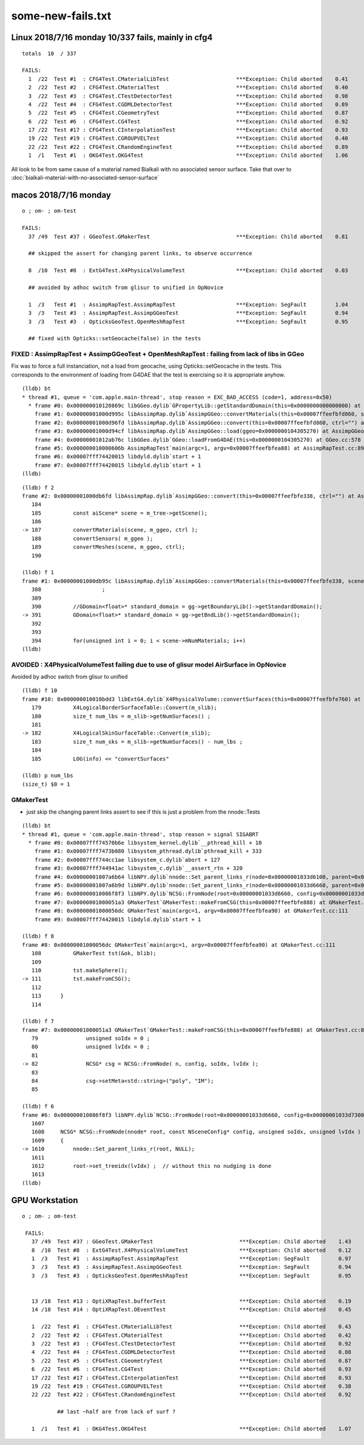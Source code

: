 some-new-fails.txt
======================


Linux 2018/7/16 monday 10/337 fails, mainly in cfg4
----------------------------------------------------


::

    totals  10  / 337 

    FAILS:
      1  /22  Test #1  : CFG4Test.CMaterialLibTest                     ***Exception: Child aborted    0.41   
      2  /22  Test #2  : CFG4Test.CMaterialTest                        ***Exception: Child aborted    0.40   
      3  /22  Test #3  : CFG4Test.CTestDetectorTest                    ***Exception: Child aborted    0.98   
      4  /22  Test #4  : CFG4Test.CGDMLDetectorTest                    ***Exception: Child aborted    0.89   
      5  /22  Test #5  : CFG4Test.CGeometryTest                        ***Exception: Child aborted    0.87   
      6  /22  Test #6  : CFG4Test.CG4Test                              ***Exception: Child aborted    0.92   
      17 /22  Test #17 : CFG4Test.CInterpolationTest                   ***Exception: Child aborted    0.93   
      19 /22  Test #19 : CFG4Test.CGROUPVELTest                        ***Exception: Child aborted    0.40   
      22 /22  Test #22 : CFG4Test.CRandomEngineTest                    ***Exception: Child aborted    0.89   
      1  /1   Test #1  : OKG4Test.OKG4Test                             ***Exception: Child aborted    1.06   

All look to be from same cause of a material named Bialkali with no associated sensor surface.
Take that over to :doc:`bialkali-material-with-no-associated-sensor-surface`



macos 2018/7/16 monday
-----------------------

::

    o ; om- ; om-test

    FAILS:
      37 /49  Test #37 : GGeoTest.GMakerTest                           ***Exception: Child aborted    0.81   

      ## skipped the assert for changing parent links, to observe occurrence

      8  /10  Test #8  : ExtG4Test.X4PhysicalVolumeTest                ***Exception: Child aborted    0.03   

      ## avoided by adhoc switch from glisur to unified in OpNovice

      1  /3   Test #1  : AssimpRapTest.AssimpRapTest                   ***Exception: SegFault         1.04   
      3  /3   Test #3  : AssimpRapTest.AssimpGGeoTest                  ***Exception: SegFault         0.94   
      3  /3   Test #3  : OpticksGeoTest.OpenMeshRapTest                ***Exception: SegFault         0.95   

      ## fixed with Opticks::setGeocache(false) in the tests



FIXED : AssimpRapTest + AssimpGGeoTest + OpenMeshRapTest : failing from lack of libs in GGeo 
~~~~~~~~~~~~~~~~~~~~~~~~~~~~~~~~~~~~~~~~~~~~~~~~~~~~~~~~~~~~~~~~~~~~~~~~~~~~~~~~~~~~~~~~~~~~~~~~~~~

Fix was to force a full instanciation, not a load from geocache, using 
Opticks::setGeocache in the tests.
This corresponds to the environment of loading from G4DAE that the 
test is exercising so it is appropriate anyhow.


::

    (lldb) bt
    * thread #1, queue = 'com.apple.main-thread', stop reason = EXC_BAD_ACCESS (code=1, address=0x50)
      * frame #0: 0x000000010120869c libGGeo.dylib`GPropertyLib::getStandardDomain(this=0x0000000000000000) at GPropertyLib.cc:148
        frame #1: 0x00000001000d995c libAssimpRap.dylib`AssimpGGeo::convertMaterials(this=0x00007ffeefbfd860, scene=0x0000000104306f30, gg=0x0000000104305270, query="") at AssimpGGeo.cc:391
        frame #2: 0x00000001000d96fd libAssimpRap.dylib`AssimpGGeo::convert(this=0x00007ffeefbfd860, ctrl="") at AssimpGGeo.cc:187
        frame #3: 0x00000001000d94cf libAssimpRap.dylib`AssimpGGeo::load(ggeo=0x0000000104305270) at AssimpGGeo.cc:175
        frame #4: 0x00000001012ab76c libGGeo.dylib`GGeo::loadFromG4DAE(this=0x0000000104305270) at GGeo.cc:578
        frame #5: 0x000000010000606b AssimpRapTest`main(argc=1, argv=0x00007ffeefbfea88) at AssimpRapTest.cc:89
        frame #6: 0x00007fff74420015 libdyld.dylib`start + 1
        frame #7: 0x00007fff74420015 libdyld.dylib`start + 1
    (lldb) 

::

    (lldb) f 2
    frame #2: 0x00000001000db6fd libAssimpRap.dylib`AssimpGGeo::convert(this=0x00007ffeefbfe338, ctrl="") at AssimpGGeo.cc:187
       184 	
       185 	    const aiScene* scene = m_tree->getScene();
       186 	
    -> 187 	    convertMaterials(scene, m_ggeo, ctrl );
       188 	    convertSensors( m_ggeo ); 
       189 	    convertMeshes(scene, m_ggeo, ctrl);
       190 	

    (lldb) f 1
    frame #1: 0x00000001000db95c libAssimpRap.dylib`AssimpGGeo::convertMaterials(this=0x00007ffeefbfe338, scene=0x0000000104604c90, gg=0x0000000104603520, query="") at AssimpGGeo.cc:391
       388 	             ;
       389 	
       390 	    //GDomain<float>* standard_domain = gg->getBoundaryLib()->getStandardDomain(); 
    -> 391 	    GDomain<float>* standard_domain = gg->getBndLib()->getStandardDomain(); 
       392 	
       393 	
       394 	    for(unsigned int i = 0; i < scene->mNumMaterials; i++)
    (lldb) 





AVOIDED : X4PhysicalVolumeTest failing due to use of glisur model AirSurface in OpNovice
~~~~~~~~~~~~~~~~~~~~~~~~~~~~~~~~~~~~~~~~~~~~~~~~~~~~~~~~~~~~~~~~~~~~~~~~~~~~~~~~~~~~~~~~~~~~~~~~~~~~~~~~~~~~~~~~~~~

Avoided by adhoc switch from glisur to unified


::

    (lldb) f 10
    frame #10: 0x000000010010bdd3 libExtG4.dylib`X4PhysicalVolume::convertSurfaces(this=0x00007ffeefbfe760) at X4PhysicalVolume.cc:182
       179 	    X4LogicalBorderSurfaceTable::Convert(m_slib);
       180 	    size_t num_lbs = m_slib->getNumSurfaces() ; 
       181 	
    -> 182 	    X4LogicalSkinSurfaceTable::Convert(m_slib);
       183 	    size_t num_sks = m_slib->getNumSurfaces() - num_lbs ; 
       184 	
       185 	    LOG(info) << "convertSurfaces"

    (lldb) p num_lbs
    (size_t) $0 = 1


GMakerTest
~~~~~~~~~~~

* just skip the changing parent links assert to see if this is just a problem from the nnode::Tests


::

    (lldb) bt
    * thread #1, queue = 'com.apple.main-thread', stop reason = signal SIGABRT
      * frame #0: 0x00007fff74570b6e libsystem_kernel.dylib`__pthread_kill + 10
        frame #1: 0x00007fff7473b080 libsystem_pthread.dylib`pthread_kill + 333
        frame #2: 0x00007fff744cc1ae libsystem_c.dylib`abort + 127
        frame #3: 0x00007fff744941ac libsystem_c.dylib`__assert_rtn + 320
        frame #4: 0x00000001007a6b64 libNPY.dylib`nnode::Set_parent_links_r(node=0x00000001033d6100, parent=0x00000001033d6660) at NNode.cpp:1258
        frame #5: 0x00000001007a6b9d libNPY.dylib`nnode::Set_parent_links_r(node=0x00000001033d6660, parent=0x0000000000000000) at NNode.cpp:1263
        frame #6: 0x000000010086f8f3 libNPY.dylib`NCSG::FromNode(root=0x00000001033d6660, config=0x00000001033d7300, soIdx=0, lvIdx=0) at NCSG.cpp:1610
        frame #7: 0x00000001000051a3 GMakerTest`GMakerTest::makeFromCSG(this=0x00007ffeefbfe888) at GMakerTest.cc:82
        frame #8: 0x00000001000056dc GMakerTest`main(argc=1, argv=0x00007ffeefbfea90) at GMakerTest.cc:111
        frame #9: 0x00007fff74420015 libdyld.dylib`start + 1

    (lldb) f 8
    frame #8: 0x00000001000056dc GMakerTest`main(argc=1, argv=0x00007ffeefbfea90) at GMakerTest.cc:111
       108 	    GMakerTest tst(&ok, blib);
       109 	
       110 	    tst.makeSphere();
    -> 111 	    tst.makeFromCSG();
       112 	
       113 	}
       114 	

    (lldb) f 7
    frame #7: 0x00000001000051a3 GMakerTest`GMakerTest::makeFromCSG(this=0x00007ffeefbfe888) at GMakerTest.cc:82
       79  	        unsigned soIdx = 0 ; 
       80  	        unsigned lvIdx = 0 ; 
       81  	
    -> 82  	        NCSG* csg = NCSG::FromNode( n, config, soIdx, lvIdx );
       83  	
       84  	        csg->setMeta<std::string>("poly", "IM");
       85  	

    (lldb) f 6
    frame #6: 0x000000010086f8f3 libNPY.dylib`NCSG::FromNode(root=0x00000001033d6660, config=0x00000001033d7300, soIdx=0, lvIdx=0) at NCSG.cpp:1610
       1607	
       1608	NCSG* NCSG::FromNode(nnode* root, const NSceneConfig* config, unsigned soIdx, unsigned lvIdx )
       1609	{
    -> 1610	    nnode::Set_parent_links_r(root, NULL);
       1611	
       1612	    root->set_treeidx(lvIdx) ;  // without this no nudging is done
       1613	
    (lldb) 







GPU Workstation 
---------------------

::
 
   o ; om- ; om-test

    FAILS:
      37 /49  Test #37 : GGeoTest.GMakerTest                           ***Exception: Child aborted    1.43   
      8  /10  Test #8  : ExtG4Test.X4PhysicalVolumeTest                ***Exception: Child aborted    0.12   
      1  /3   Test #1  : AssimpRapTest.AssimpRapTest                   ***Exception: SegFault         0.97   
      3  /3   Test #3  : AssimpRapTest.AssimpGGeoTest                  ***Exception: SegFault         0.94   
      3  /3   Test #3  : OpticksGeoTest.OpenMeshRapTest                ***Exception: SegFault         0.95   


      13 /18  Test #13 : OptiXRapTest.bufferTest                       ***Exception: Child aborted    0.19   
      14 /18  Test #14 : OptiXRapTest.OEventTest                       ***Exception: Child aborted    0.45   

      1  /22  Test #1  : CFG4Test.CMaterialLibTest                     ***Exception: Child aborted    0.43   
      2  /22  Test #2  : CFG4Test.CMaterialTest                        ***Exception: Child aborted    0.42   
      3  /22  Test #3  : CFG4Test.CTestDetectorTest                    ***Exception: Child aborted    0.92   
      4  /22  Test #4  : CFG4Test.CGDMLDetectorTest                    ***Exception: Child aborted    0.88   
      5  /22  Test #5  : CFG4Test.CGeometryTest                        ***Exception: Child aborted    0.87   
      6  /22  Test #6  : CFG4Test.CG4Test                              ***Exception: Child aborted    0.93   
      17 /22  Test #17 : CFG4Test.CInterpolationTest                   ***Exception: Child aborted    0.93   
      19 /22  Test #19 : CFG4Test.CGROUPVELTest                        ***Exception: Child aborted    0.38   
      22 /22  Test #22 : CFG4Test.CRandomEngineTest                    ***Exception: Child aborted    0.92   

              ## last ~half are from lack of surf ?

      1  /1   Test #1  : OKG4Test.OKG4Test                             ***Exception: Child aborted    1.07   




